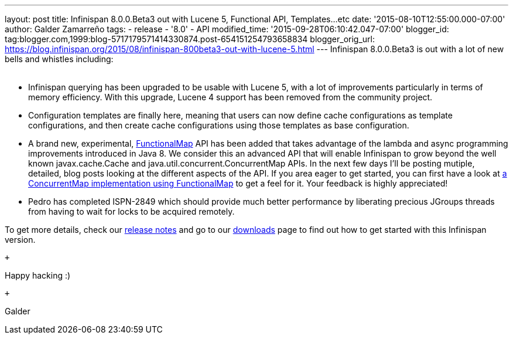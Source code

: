 ---
layout: post
title: Infinispan 8.0.0.Beta3 out with Lucene 5, Functional API, Templates...etc
date: '2015-08-10T12:55:00.000-07:00'
author: Galder Zamarreño
tags:
- release
- '8.0'
- API
modified_time: '2015-09-28T06:10:42.047-07:00'
blogger_id: tag:blogger.com,1999:blog-5717179571414330874.post-654151254793658834
blogger_orig_url: https://blog.infinispan.org/2015/08/infinispan-800beta3-out-with-lucene-5.html
---
Infinispan 8.0.0.Beta3 is out with a lot of new bells and whistles
including: +
 +

* Infinispan querying has been upgraded to be usable with Lucene 5, with
a lot of improvements particularly in terms of memory efficiency. With
this upgrade, Lucene 4 support has been removed from the community
project.
* Configuration templates are finally here, meaning that users can now
define cache configurations as template configurations, and then create
cache configurations using those templates as base configuration.
* A brand new, experimental,
https://github.com/infinispan/infinispan/blob/6e32d6d53d3096bdcabef4a1cb97c70fbe7d15c3/commons/src/main/java/org/infinispan/commons/api/functional/FunctionalMap.java[FunctionalMap]
API has been added that takes advantage of the lambda and async
programming improvements introduced in Java 8. We consider this an
advanced API that will enable Infinispan to grow beyond the well known
javax.cache.Cache and java.util.concurrent.ConcurrentMap APIs. In the
next few days I'll be posting mutiple, detailed, blog posts looking at
the different aspects of the API. If you area eager to get started, you
can first have a look at
https://github.com/infinispan/infinispan/blob/6e32d6d53d3096bdcabef4a1cb97c70fbe7d15c3/core/src/test/java/org/infinispan/functional/decorators/FunctionalConcurrentMap.java[a
ConcurrentMap implementation using FunctionalMap] to get a feel for it.
Your feedback is highly appreciated!
* Pedro has completed ISPN-2849 which should provide much better
performance by liberating precious JGroups threads from having to wait
for locks to be acquired remotely.

To get more details, check our
https://issues.jboss.org/secure/ReleaseNote.jspa?projectId=12310799&version=12327718[release
notes] and go to our http://infinispan.org/download/[downloads] page to
find out how to get started with this Infinispan version.

 +

Happy hacking :)

 +

Galder
